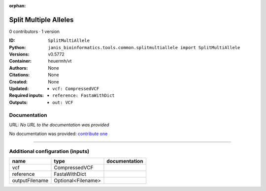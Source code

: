 :orphan:

Split Multiple Alleles
=========================================

0 contributors · 1 version

:ID: ``SplitMultiAllele``
:Python: ``janis_bioinformatics.tools.common.splitmultiallele import SplitMultiAllele``
:Versions: v0.5772
:Container: heuermh/vt
:Authors: 
:Citations: None
:Created: None
:Updated: None
:Required inputs:
   - ``vcf: CompressedVCF``

   - ``reference: FastaWithDict``
:Outputs: 
   - ``out: VCF``

Documentation
-------------

URL: *No URL to the documentation was provided*

No documentation was provided: `contribute one <https://github.com/PMCC-BioinformaticsCore/janis-bioinformatics>`_

------

Additional configuration (inputs)
---------------------------------

==============  ==================  ===============
name            type                documentation
==============  ==================  ===============
vcf             CompressedVCF
reference       FastaWithDict
outputFilename  Optional<Filename>
==============  ==================  ===============

